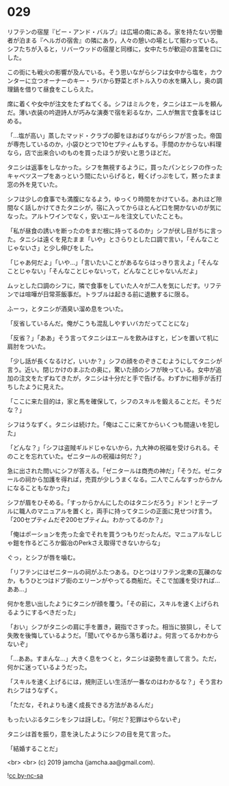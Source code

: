 #+OPTIONS: toc:nil
#+OPTIONS: -:nil
#+OPTIONS: ^:{}
 
* 029

  リフテンの宿屋『ビー・アンド・バルブ』は広場の南にある。家を持たない労働者が泊まる『ヘルガの宿舎』の隣にあり，人々の憩いの場として賑わっている。シフたちが入ると，リバーウッドの宿屋と同様に，女中たちが歓迎の言葉を口にした。

  この街にも戦火の影響が及んでいる。そう思いながらシフは女中から塩を，カウンターに立つオーナーのキー・ラバから野菜とボトル入りの水を購入し，奥の調理鍋を借りて昼食をこしらえた。

  席に着くや女中が注文をたずねてくる。シフはミルクを，タニシはエールを頼んだ。薄い衣装の吟遊詩人が巧みな演奏で宿を彩るなか，二人が無言で食事をはじめる。

  「…塩が高い」蒸したマッド・クラブの脚をほおばりながらシフが言った。帝国が専売しているのか，小袋ひとつで10セプティムもする。手間のかからない料理なら，店で出来合いのものを買ったほうが安いと思うほどだ。

  タニシは返事をしなかった。シフを無視するように，買ったパンとシフの作ったキャベツスープをあっという間にたいらげると，軽くげっぷをして，黙ったまま窓の外を見ていた。

  シフは少しの食事でも満腹になるよう，ゆっくり時間をかけている。あれほど隙間なく話しかけてきたタニシが，宿に入ってからほとんど口を開かないのが気になった。アルトワインでなく，安いエールを注文していたことも。

  「私が昼食の誘いを断ったのをまだ根に持ってるのか」シフが伏し目がちに言った。タニシは遠くを見たまま「いや」とさらりとした口調で言い，「そんなことじゃないさ」と少し伸びをした。

  「じゃあ何だよ」「いや…」「言いたいことがあるならはっきり言えよ」「そんなことじゃない」「そんなことじゃないって，どんなことじゃないんだよ」

  ムッとした口調のシフに，隣で食事をしていた人々が二人を気にしだす。リフテンでは喧嘩が日常茶飯事だ。トラブルは起きる前に退散するに限る。

  ふーっ，とタニシが酒臭い溜め息をついた。

  「反省しているんだ。俺がこうも混乱しやすいバカだってことにな」

  「反省？」「ああ」そう言ってタニシはエールを飲みほすと，ビンを置いて机に肩肘をついた。

  「少し話が長くなるけど，いいか？」シフの顔をのぞきこむようにしてタニシが言う。近い。閉じかけのまぶたの奥に，驚いた顔のシフが映っている。女中が追加の注文をたずねてきたが，タニシは十分だと手で告げる。わずかに相手が舌打ちしたように見えた。

  「ここに来た目的は，家と馬を確保して，シフのスキルを鍛えることだ。そうだな？」

  シフはうなずく。タニシは続けた。「俺はここに来てからいくつも間違いを犯した」

  「どんな？」「シフは盗賊ギルドじゃないから，九大神の祝福を受けられる。そのことを忘れていた。ゼニタールの祝福は何だ？」

  急に出された問いにシフが答える。「ゼニタールは商売の神だ」「そうだ。ゼニタールの祠から加護を得れば，売買が少しうまくなる。二人でこんなすっからかんになることもなかった」

  シフが眉をひそめる。「すっからかんにしたのはタニシだろう」ドン ! とテーブルに職人のマニュアルを置くと，両手に持ってタニシの正面に見せつけ言う。「200セプティムだぞ200セプティム。わかってるのか？」

  「俺はポーションを売った金でそれを買うつもりだったんだ。マニュアルなしじゃ鎧を作るどころか鍛冶のPerkさえ取得できないからな」

  ぐっ，とシフが唇を噛む。

  「リフテンにはゼニタールの祠がふたつある。ひとつはリフテン北東の瓦礫のなか，もうひとつはドブ街のエリーンがやってる商船だ。そこで加護を受ければ…ああ…」

  何かを思い出したようにタニシが顔を覆う。「その前に，スキルを速く上げられるようにするべきだった」

  「おい」シフがタニシの肩に手を置き，親指でさすった。相当に狼狽し，そして失敗を後悔しているようだ。「聞いてやるから落ち着けよ。何言ってるかわからないぞ」

  「…ああ。すまんな…」大きく息をつくと，タニシは姿勢を直して言う。ただ，何かに迷っているようだった。

  「スキルを速く上げるには，規則正しい生活が一番なのはわかるな？」そう言われシフはうなずく。

  「ただな，それよりも速く成長できる方法があるんだ」

  もったいぶるタニシをシフは訝しむ。「何だ？犯罪はやらないぞ」

  タニシは首を振り，意を決したようにシフの目を見て言った。

  「結婚することだ」

  <br>
  <br>
  (c) 2019 jamcha (jamcha.aa@gmail.com).

  ![[https://i.creativecommons.org/l/by-nc-sa/4.0/88x31.png][cc by-nc-sa]]
